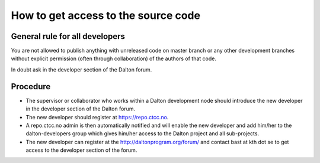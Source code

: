 

How to get access to the source code
====================================


General rule for all developers
-------------------------------

You are not allowed to publish anything with unreleased code on master branch
or any other development branches without explicit permission (often through
collaboration) of the authors of that code.

In doubt ask in the developer section of the Dalton forum.


Procedure
---------

- The supervisor or collaborator who works within a Dalton development node
  should introduce the new developer in the developer section of the Dalton forum.
- The new developer should register at https://repo.ctcc.no.
- A repo.ctcc.no admin is then automatically notified and
  will enable the new developer and add him/her to the dalton-developers group which gives him/her access to
  the Dalton project and all sub-projects.
- The new developer can register at the http://daltonprogram.org/forum/ and contact bast at kth dot se
  to get access to the developer section of the forum.
